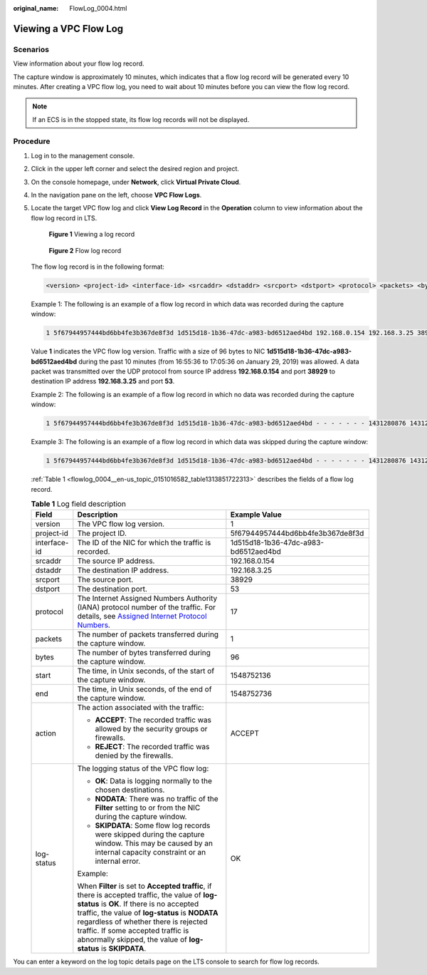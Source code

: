 :original_name: FlowLog_0004.html

.. _FlowLog_0004:

Viewing a VPC Flow Log
======================

Scenarios
---------

View information about your flow log record.

The capture window is approximately 10 minutes, which indicates that a flow log record will be generated every 10 minutes. After creating a VPC flow log, you need to wait about 10 minutes before you can view the flow log record.

.. note::

   If an ECS is in the stopped state, its flow log records will not be displayed.

Procedure
---------

#. Log in to the management console.

2. Click |image1| in the upper left corner and select the desired region and project.

3. On the console homepage, under **Network**, click **Virtual Private Cloud**.

4. In the navigation pane on the left, choose **VPC Flow Logs**.

5. Locate the target VPC flow log and click **View Log Record** in the **Operation** column to view information about the flow log record in LTS.


   .. figure:: /_static/images/en-us_image_0191577030.png
      :alt: **Figure 1** Viewing a log record

      **Figure 1** Viewing a log record


   .. figure:: /_static/images/en-us_image_0191588554.png
      :alt: **Figure 2** Flow log record

      **Figure 2** Flow log record

   The flow log record is in the following format:

   .. code-block::

      <version> <project-id> <interface-id> <srcaddr> <dstaddr> <srcport> <dstport> <protocol> <packets> <bytes> <start> <end> <action> <log-status>

   Example 1: The following is an example of a flow log record in which data was recorded during the capture window:

   .. code-block::

      1 5f67944957444bd6bb4fe3b367de8f3d 1d515d18-1b36-47dc-a983-bd6512aed4bd 192.168.0.154 192.168.3.25 38929 53 17 1 96 1548752136 1548752736 ACCEPT OK

   Value **1** indicates the VPC flow log version. Traffic with a size of 96 bytes to NIC **1d515d18-1b36-47dc-a983-bd6512aed4bd** during the past 10 minutes (from 16:55:36 to 17:05:36 on January 29, 2019) was allowed. A data packet was transmitted over the UDP protocol from source IP address **192.168.0.154** and port **38929** to destination IP address **192.168.3.25** and port **53**.

   Example 2: The following is an example of a flow log record in which no data was recorded during the capture window:

   .. code-block::

      1 5f67944957444bd6bb4fe3b367de8f3d 1d515d18-1b36-47dc-a983-bd6512aed4bd - - - - - - - 1431280876 1431280934 - NODATA

   Example 3: The following is an example of a flow log record in which data was skipped during the capture window:

   .. code-block::

      1 5f67944957444bd6bb4fe3b367de8f3d 1d515d18-1b36-47dc-a983-bd6512aed4bd - - - - - - - 1431280876 1431280934 - SKIPDATA

   :ref:`Table 1 <flowlog_0004__en-us_topic_0151016582_table1313851722313>` describes the fields of a flow log record.

   .. _flowlog_0004__en-us_topic_0151016582_table1313851722313:

   .. table:: **Table 1** Log field description

      +-----------------------+-----------------------------------------------------------------------------------------------------------------------------------------------------------------------------------------------------------------------------------------------------------------------------------------------------------------------------------------------+--------------------------------------+
      | Field                 | Description                                                                                                                                                                                                                                                                                                                                   | Example Value                        |
      +=======================+===============================================================================================================================================================================================================================================================================================================================================+======================================+
      | version               | The VPC flow log version.                                                                                                                                                                                                                                                                                                                     | 1                                    |
      +-----------------------+-----------------------------------------------------------------------------------------------------------------------------------------------------------------------------------------------------------------------------------------------------------------------------------------------------------------------------------------------+--------------------------------------+
      | project-id            | The project ID.                                                                                                                                                                                                                                                                                                                               | 5f67944957444bd6bb4fe3b367de8f3d     |
      +-----------------------+-----------------------------------------------------------------------------------------------------------------------------------------------------------------------------------------------------------------------------------------------------------------------------------------------------------------------------------------------+--------------------------------------+
      | interface-id          | The ID of the NIC for which the traffic is recorded.                                                                                                                                                                                                                                                                                          | 1d515d18-1b36-47dc-a983-bd6512aed4bd |
      +-----------------------+-----------------------------------------------------------------------------------------------------------------------------------------------------------------------------------------------------------------------------------------------------------------------------------------------------------------------------------------------+--------------------------------------+
      | srcaddr               | The source IP address.                                                                                                                                                                                                                                                                                                                        | 192.168.0.154                        |
      +-----------------------+-----------------------------------------------------------------------------------------------------------------------------------------------------------------------------------------------------------------------------------------------------------------------------------------------------------------------------------------------+--------------------------------------+
      | dstaddr               | The destination IP address.                                                                                                                                                                                                                                                                                                                   | 192.168.3.25                         |
      +-----------------------+-----------------------------------------------------------------------------------------------------------------------------------------------------------------------------------------------------------------------------------------------------------------------------------------------------------------------------------------------+--------------------------------------+
      | srcport               | The source port.                                                                                                                                                                                                                                                                                                                              | 38929                                |
      +-----------------------+-----------------------------------------------------------------------------------------------------------------------------------------------------------------------------------------------------------------------------------------------------------------------------------------------------------------------------------------------+--------------------------------------+
      | dstport               | The destination port.                                                                                                                                                                                                                                                                                                                         | 53                                   |
      +-----------------------+-----------------------------------------------------------------------------------------------------------------------------------------------------------------------------------------------------------------------------------------------------------------------------------------------------------------------------------------------+--------------------------------------+
      | protocol              | The Internet Assigned Numbers Authority (IANA) protocol number of the traffic. For details, see `Assigned Internet Protocol Numbers <http://www.iana.org/assignments/protocol-numbers/protocol-numbers.xhtml>`__.                                                                                                                             | 17                                   |
      +-----------------------+-----------------------------------------------------------------------------------------------------------------------------------------------------------------------------------------------------------------------------------------------------------------------------------------------------------------------------------------------+--------------------------------------+
      | packets               | The number of packets transferred during the capture window.                                                                                                                                                                                                                                                                                  | 1                                    |
      +-----------------------+-----------------------------------------------------------------------------------------------------------------------------------------------------------------------------------------------------------------------------------------------------------------------------------------------------------------------------------------------+--------------------------------------+
      | bytes                 | The number of bytes transferred during the capture window.                                                                                                                                                                                                                                                                                    | 96                                   |
      +-----------------------+-----------------------------------------------------------------------------------------------------------------------------------------------------------------------------------------------------------------------------------------------------------------------------------------------------------------------------------------------+--------------------------------------+
      | start                 | The time, in Unix seconds, of the start of the capture window.                                                                                                                                                                                                                                                                                | 1548752136                           |
      +-----------------------+-----------------------------------------------------------------------------------------------------------------------------------------------------------------------------------------------------------------------------------------------------------------------------------------------------------------------------------------------+--------------------------------------+
      | end                   | The time, in Unix seconds, of the end of the capture window.                                                                                                                                                                                                                                                                                  | 1548752736                           |
      +-----------------------+-----------------------------------------------------------------------------------------------------------------------------------------------------------------------------------------------------------------------------------------------------------------------------------------------------------------------------------------------+--------------------------------------+
      | action                | The action associated with the traffic:                                                                                                                                                                                                                                                                                                       | ACCEPT                               |
      |                       |                                                                                                                                                                                                                                                                                                                                               |                                      |
      |                       | -  **ACCEPT**: The recorded traffic was allowed by the security groups or firewalls.                                                                                                                                                                                                                                                          |                                      |
      |                       | -  **REJECT**: The recorded traffic was denied by the firewalls.                                                                                                                                                                                                                                                                              |                                      |
      +-----------------------+-----------------------------------------------------------------------------------------------------------------------------------------------------------------------------------------------------------------------------------------------------------------------------------------------------------------------------------------------+--------------------------------------+
      | log-status            | The logging status of the VPC flow log:                                                                                                                                                                                                                                                                                                       | OK                                   |
      |                       |                                                                                                                                                                                                                                                                                                                                               |                                      |
      |                       | -  **OK**: Data is logging normally to the chosen destinations.                                                                                                                                                                                                                                                                               |                                      |
      |                       | -  **NODATA**: There was no traffic of the **Filter** setting to or from the NIC during the capture window.                                                                                                                                                                                                                                   |                                      |
      |                       | -  **SKIPDATA**: Some flow log records were skipped during the capture window. This may be caused by an internal capacity constraint or an internal error.                                                                                                                                                                                    |                                      |
      |                       |                                                                                                                                                                                                                                                                                                                                               |                                      |
      |                       | Example:                                                                                                                                                                                                                                                                                                                                      |                                      |
      |                       |                                                                                                                                                                                                                                                                                                                                               |                                      |
      |                       | When **Filter** is set to **Accepted traffic**, if there is accepted traffic, the value of **log-status** is **OK**. If there is no accepted traffic, the value of **log-status** is **NODATA** regardless of whether there is rejected traffic. If some accepted traffic is abnormally skipped, the value of **log-status** is **SKIPDATA**. |                                      |
      +-----------------------+-----------------------------------------------------------------------------------------------------------------------------------------------------------------------------------------------------------------------------------------------------------------------------------------------------------------------------------------------+--------------------------------------+

You can enter a keyword on the log topic details page on the LTS console to search for flow log records.

.. |image1| image:: /_static/images/en-us_image_0141273034.png
